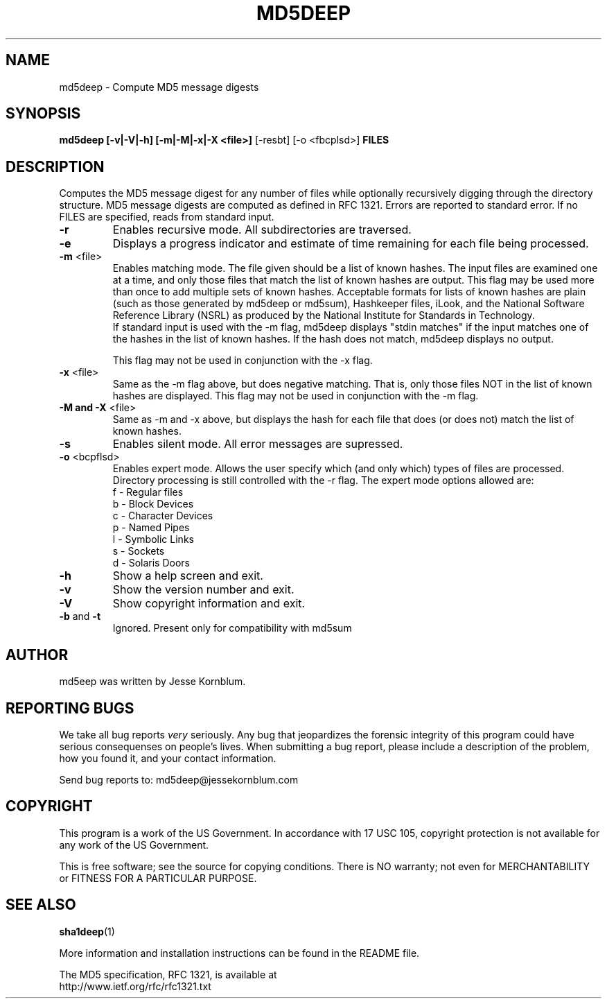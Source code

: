 .TH MD5DEEP "1" "v1.2 \- April 2004" "AFOSI" "United States Air Force"

.SH NAME
md5deep \- Compute MD5 message digests

.SH SYNOPSIS
.B md5deep [\-v|\-V|\-h] [\-m|\-M|\-x|\-X <file>]
[\-resbt] [\-o <fbcplsd>] \fBFILES\fR

.SH DESCRIPTION
.PP
Computes the MD5 message digest for any number of files while 
optionally
recursively digging through the directory structure. MD5 message
digests are computed as defined in RFC 1321. 
Errors are reported to standard error. If no FILES are specified,
reads from standard input.

.TP
\fB\-r\fR
Enables recursive mode. All subdirectories are traversed.

.TP
\fB\-e\fR
Displays a progress indicator and estimate of time
remaining for each file being processed.

.TP
\fB\-m\fR <file>
Enables matching mode. The file given should be a list of known hashes.  The
input files are examined one at a time, and only those files that match
the list of known hashes are output. This flag may be used more than once
to add multiple sets of known hashes. Acceptable formats for lists of
known hashes are plain (such as those generated by md5deep or md5sum),
Hashkeeper files, iLook, and the National Software Reference Library
(NSRL) as produced by the National Institute for Standards in Technology.
.br
\fB\fR
If standard input is used with the -m flag, md5deep displays "stdin matches"
if the input matches one of the hashes in the list of known hashes. If the
hash does not match, md5deep displays no output.

\fB\fR
This flag may not be used in conjunction with the \-x flag.

.TP
\fB\-x\fR <file>
Same as the \-m flag above, but does negative matching. That is, only 
those files NOT in the list of known hashes are displayed. 
\fB\fR
This flag may not be used in conjunction with the \-m flag.

.TP
\fB\-M and -X\fR <file>
Same as \-m and \-x above, but displays the hash for each file that 
does (or does not) match the list of known hashes. 

.TP
\fB\-s\fR
Enables silent mode. All error messages are supressed.

.TP
\fB\-o\fR <bcpflsd>
Enables expert mode. Allows the user specify which (and only which) types of
files are processed. Directory processing is still controlled with the
\-r flag. The expert mode options allowed are:
.br
f \- Regular files
.br
b \- Block Devices
.br
c \- Character Devices
.br
p \- Named Pipes
.br
l \- Symbolic Links
.br
s \- Sockets
.br
d \- Solaris Doors

.TP
\fB\-h\fR
Show a help screen and exit.

.TP
\fB\-v\fR
Show the version number and exit.

.TP
\fB\-V\fR
Show copyright information and exit.

.TP
\fB\-b\fR and \fB\-t\fR
Ignored. Present only for compatibility with md5sum


.SH AUTHOR
md5eep was written by Jesse Kornblum.


.SH "REPORTING BUGS"
We
take all bug reports \fIvery\fR seriously. Any bug that jeopardizes the
forensic integrity of this program could have serious consequenses on 
people's lives. When submitting a bug report, please include a description
of the problem, how you found it, and your contact information.
.PP
Send bug reports to:
md5deep@jessekornblum.com

.PP
.SH COPYRIGHT
This program is a work of the US Government. In accordance with 17 USC 105,
copyright protection is not available for any work of the US Government.
.PP
This is free software; see the source for copying conditions.  There is NO
warranty; not even for MERCHANTABILITY or FITNESS FOR A PARTICULAR PURPOSE.

.SH SEE ALSO
\fBsha1deep\fR(1)
.PP
More information and installation instructions can be found in the README file.
.PP
The MD5 specification, RFC 1321, is available at
.br
http://www.ietf.org/rfc/rfc1321.txt
